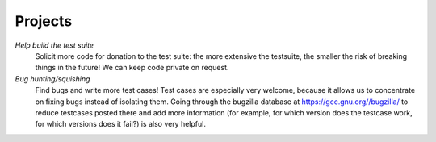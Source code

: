 .. _projects:

Projects
********

*Help build the test suite*
  Solicit more code for donation to the test suite: the more extensive the
  testsuite, the smaller the risk of breaking things in the future! We can
  keep code private on request.

*Bug hunting/squishing*
  Find bugs and write more test cases! Test cases are especially very
  welcome, because it allows us to concentrate on fixing bugs instead of
  isolating them.  Going through the bugzilla database at
  https://gcc.gnu.org//bugzilla/ to reduce testcases posted there and
  add more information (for example, for which version does the testcase
  work, for which versions does it fail?) is also very helpful.

